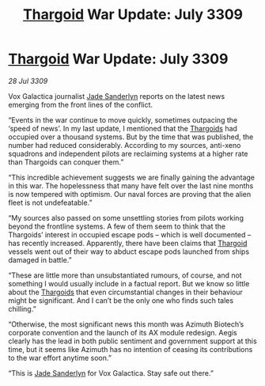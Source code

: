 :PROPERTIES:
:ID:       ed2b06d6-02fc-4ffb-a4d2-ade279556fb4
:END:
#+title: [[id:09343513-2893-458e-a689-5865fdc32e0a][Thargoid]] War Update: July 3309
#+filetags: :galnet:

* [[id:09343513-2893-458e-a689-5865fdc32e0a][Thargoid]] War Update: July 3309

/28 Jul 3309/

Vox Galactica journalist [[id:139670fe-bd19-40b6-8623-cceeef01fd36][Jade Sanderlyn]] reports on the latest news emerging from the front lines of the conflict. 

“Events in the war continue to move quickly, sometimes outpacing the ‘speed of news’. In my last update, I mentioned that the [[id:09343513-2893-458e-a689-5865fdc32e0a][Thargoids]] had occupied over a thousand systems. But by the time that was published, the number had reduced considerably. According to my sources, anti-xeno squadrons and independent pilots are reclaiming systems at a higher rate than Thargoids can conquer them.” 

“This incredible achievement suggests we are finally gaining the advantage in this war. The hopelessness that many have felt over the last nine months is now tempered with optimism. Our naval forces are proving that the alien fleet is not undefeatable.” 

“My sources also passed on some unsettling stories from pilots working beyond the frontline systems. A few of them seem to think that the Thargoids’ interest in occupied escape pods – which is well documented – has recently increased. Apparently, there have been claims that [[id:09343513-2893-458e-a689-5865fdc32e0a][Thargoid]] vessels went out of their way to abduct escape pods launched from ships damaged in battle.” 

“These are little more than unsubstantiated rumours, of course, and not something I would usually include in a factual report. But we know so little about the [[id:09343513-2893-458e-a689-5865fdc32e0a][Thargoids]] that even circumstantial changes in their behaviour might be significant. And I can’t be the only one who finds such tales chilling.” 

“Otherwise, the most significant news this month was Azimuth Biotech’s corporate convention and the launch of its AX module redesign. Aegis clearly has the lead in both public sentiment and government support at this time, but it seems like Azimuth has no intention of ceasing its contributions to the war effort anytime soon.” 

“This is [[id:139670fe-bd19-40b6-8623-cceeef01fd36][Jade Sanderlyn]] for Vox Galactica. Stay safe out there.”
